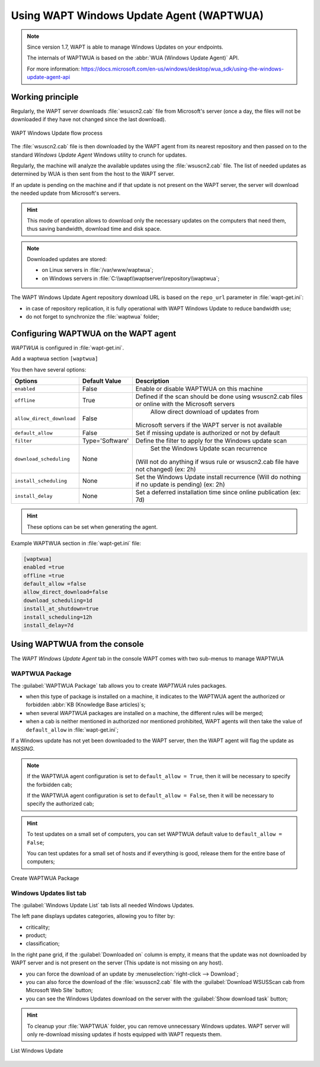 .. Reminder for header structure :
   Niveau 1 : ====================
   Niveau 2 : --------------------
   Niveau 3 : ++++++++++++++++++++
   Niveau 4 : """"""""""""""""""""
   Niveau 5 : ^^^^^^^^^^^^^^^^^^^^

.. meta::
  :description: Using the WAPT console
  :keywords: WAPT, console, documentation

.. _wapt_wua:

.. versionadded:: 1.7 Enterprise

Using WAPT Windows Update Agent (WAPTWUA)
=========================================

.. note::

	Since version 1.7, WAPT is able to manage Windows Updates on your endpoints.

	The internals of WAPTWUA is based on the :abbr:`WUA (Windows Update Agent)` API.

	For more information: https://docs.microsoft.com/en-us/windows/desktop/wua_sdk/using-the-windows-update-agent-api


Working principle
-----------------

Regularly, the WAPT server downloads :file:`wsuscn2.cab` file
from Microsoft's server (once a day, the files will not be downloaded
if they have not changed since the last download).

.. figure:: wapt-wua-diagramme-windows-update.png
  :align: center
  :alt: WAPT Windows Update flow process

  WAPT Windows Update flow process

The :file:`wsuscn2.cab` file is then downloaded by the WAPT agent
from its nearest repository and then passed on to
the standard *Windows Update Agent* Windows utility to crunch for updates.

Regularly, the machine will analyze the available updates using
the :file:`wsuscn2.cab` file. The list of needed updates as determined by WUA
is then sent from the host to the WAPT server.

If an update is pending on the machine and if that update is not present
on the WAPT server, the server will download the needed update
from Microsoft's servers.

.. hint::

  This mode of operation allows to download only the necessary updates
  on the computers that need them, thus saving bandwidth,
  download time and disk space.

.. note:: Downloaded updates are stored:

  * on Linux servers in :file:`/var/www/waptwua`;
  * on Windows servers in :file:`C:\\wapt\\waptserver\\repository\\waptwua`;

The WAPT Windows Update Agent repository download URL is based
on the ``repo_url`` parameter in :file:`wapt-get.ini`:

* in case of repository replication, it is fully operational
  with WAPT Windows Update to reduce bandwidth use;

* do not forget to synchronize the :file:`waptwua` folder;

Configuring WAPTWUA on the WAPT agent
-------------------------------------

*WAPTWUA* is configured in :file:`wapt-get.ini`.

Add a waptwua section ``[waptwua]``

You then have several options:

.. tabularcolumns:: |\X{5}{12}|\X{7}{12}|

========================= =============== =========================================
Options                   Default Value   Description
========================= =============== =========================================
``enabled``               False           Enable or disable WAPTWUA on this machine
``offline``               True            Defined if the scan should be done
                                          using wsuscn2.cab files
                                          or online with the Microsoft servers

``allow_direct_download`` False						Allow direct download of updates from
                                          Microsoft servers if the WAPT server
                                          is not available

``default_allow``         False           Set if missing update is authorized
                                          or not by default

``filter``                Type='Software' Define the filter to apply
                                          for the Windows update scan

``download_scheduling``		None            Set the Windows Update scan recurrence
                                          (Will not do anything if wsus rule
                                          or wsuscn2.cab file have not changed)
                                          (ex: 2h)

``install_scheduling``    None            Set the Windows Update install recurrence
                                          (Will do nothing if no update is pending)
                                          (ex: 2h)

``install_delay``         None            Set a deferred installation time since
                                          online publication (ex: 7d)
========================= =============== =========================================

.. hint::

	These options can be set when generating the agent.

Example WAPTWUA section in :file:`wapt-get.ini` file:

.. code-block:: ini

	[waptwua]
	enabled =true
	offline =true
	default_allow =false
	allow_direct_download=false
	download_scheduling=1d
	install_at_shutdown=true
	install_scheduling=12h
	install_delay=7d

Using WAPTWUA from the console
------------------------------

The *WAPT Windows Update Agent* tab in the console WAPT comes with two sub-menus
to manage WAPTWUA

WAPTWUA Package
+++++++++++++++

The :guilabel:`WAPTWUA Package` tab allows you to create
*WAPTWUA* rules packages.

* when this type of package is installed on a machine, it indicates
  to the WAPTWUA agent the authorized
  or forbidden :abbr:`KB (Knowledge Base articles)`s;

* when several *WAPTWUA* packages are installed on a machine,
  the different rules will be merged;

* when a cab is neither mentioned in authorized nor mentioned prohibited,
  WAPT agents will then take the value of ``default_allow``
  in :file:`wapt-get.ini`;

If a Windows update has not yet been downloaded to the WAPT server,
then the WAPT agent will flag the update as *MISSING*.

.. note::

  If the WAPTWUA agent configuration is set to ``default_allow = True``,
  then it will be necessary to specify the forbidden cab;

  If the WAPTWUA agent configuration is set to ``default_allow = False``,
  then it will be necessary to specify the authorized cab;

.. hint::

  To test updates on a small set of computers,
  you can set WAPTWUA default value to ``default_allow = False``;

  You can test updates for a small set of hosts and if everything is good,
  release them for the entire base of computers;

.. figure:: wapt_console-wua.png
  :align: center
  :alt: Create WAPTWUA Package

  Create WAPTWUA Package

Windows Updates list tab
++++++++++++++++++++++++

The :guilabel:`Windows Update List` tab lists all needed Windows Updates.

The left pane displays updates categories, allowing you to filter by:

* criticality;

* product;

* classification;

In the right pane grid, if the :guilabel:`Downloaded on` column is empty,
it means that the update was not downloaded by WAPT server
and is not present on the server (This update is not missing on any host).

* you can force the download of an update by
  :menuselection:`right-click --> Download`;

* you can also force the download of the :file:`wsusscn2.cab` file with the
  :guilabel:`Download WSUSScan cab from Microsoft Web Site` button;

* you can see the Windows Updates download on the server
  with the :guilabel:`Show download task` button;

.. hint::

  To cleanup your :file:`WAPTWUA` folder, you can remove
  unnecessary Windows updates. WAPT server will only re-download
  missing updates if hosts equipped with WAPT requests them.

.. figure:: wapt-wua-windows-update-list.png
  :align: center
  :alt: List Windows Update

  List Windows Update

